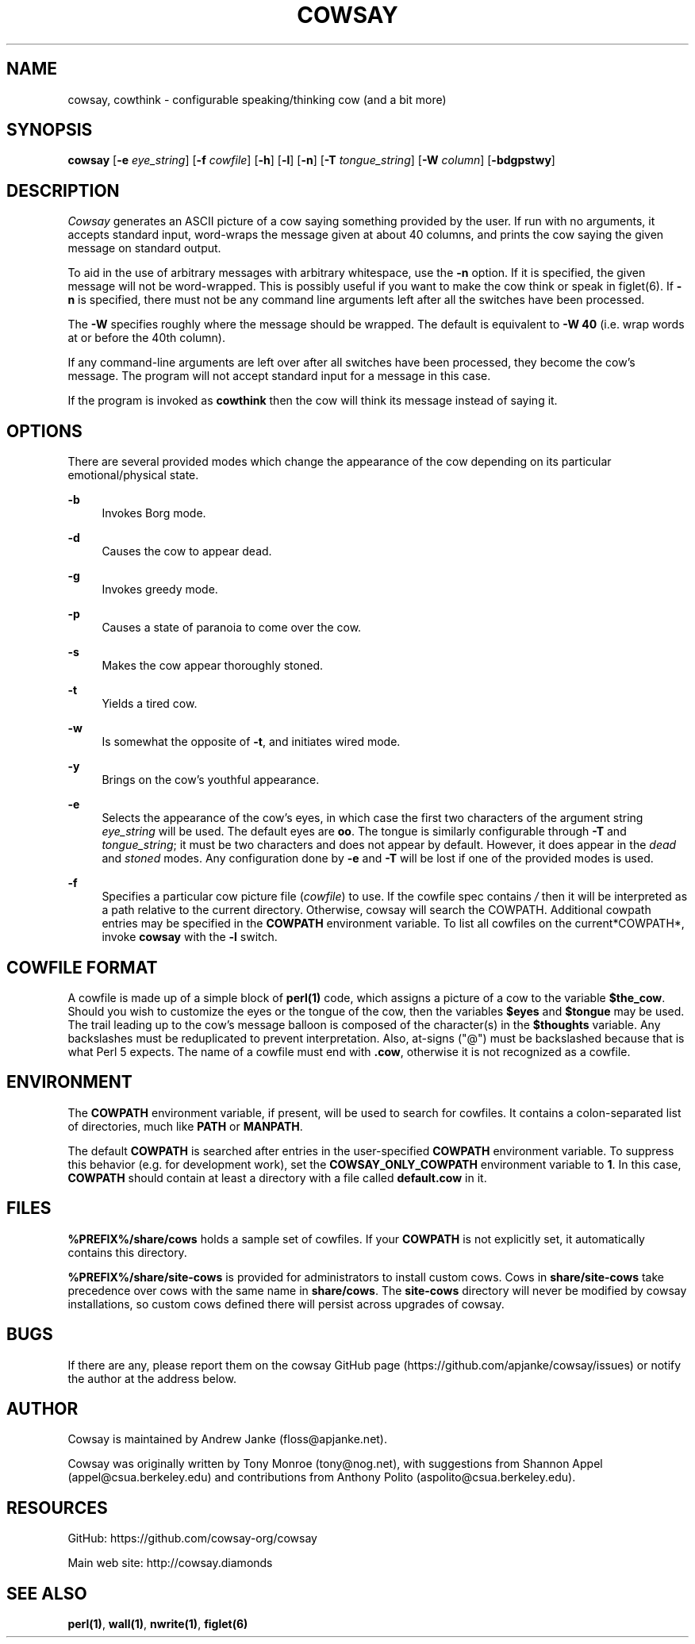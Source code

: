 '\" t
.\"     Title: cowsay
.\"    Author: [see the "AUTHOR" section]
.\" Generator: DocBook XSL Stylesheets v1.79.1 <http://docbook.sf.net/>
.\"      Date: 09/09/2016
.\"    Manual: Cowsay Manual
.\"    Source: Cowsay 3.6-dev
.\"  Language: English
.\"
.TH "COWSAY" "1" "09/09/2016" "Cowsay 3\&.6\-dev" "Cowsay Manual"
.\" -----------------------------------------------------------------
.\" * Define some portability stuff
.\" -----------------------------------------------------------------
.\" ~~~~~~~~~~~~~~~~~~~~~~~~~~~~~~~~~~~~~~~~~~~~~~~~~~~~~~~~~~~~~~~~~
.\" http://bugs.debian.org/507673
.\" http://lists.gnu.org/archive/html/groff/2009-02/msg00013.html
.\" ~~~~~~~~~~~~~~~~~~~~~~~~~~~~~~~~~~~~~~~~~~~~~~~~~~~~~~~~~~~~~~~~~
.ie \n(.g .ds Aq \(aq
.el       .ds Aq '
.\" -----------------------------------------------------------------
.\" * set default formatting
.\" -----------------------------------------------------------------
.\" disable hyphenation
.nh
.\" disable justification (adjust text to left margin only)
.ad l
.\" -----------------------------------------------------------------
.\" * MAIN CONTENT STARTS HERE *
.\" -----------------------------------------------------------------
.SH "NAME"
cowsay, cowthink \- configurable speaking/thinking cow (and a bit more)
.SH "SYNOPSIS"
.sp
\fBcowsay\fR [\fB\-e\fR \fIeye_string\fR] [\fB\-f\fR \fIcowfile\fR] [\fB\-h\fR] [\fB\-l\fR] [\fB\-n\fR] [\fB\-T\fR \fItongue_string\fR] [\fB\-W\fR \fIcolumn\fR] [\fB\-bdgpstwy\fR]
.SH "DESCRIPTION"
.sp
\fICowsay\fR generates an ASCII picture of a cow saying something provided by the user\&. If run with no arguments, it accepts standard input, word\-wraps the message given at about 40 columns, and prints the cow saying the given message on standard output\&.
.sp
To aid in the use of arbitrary messages with arbitrary whitespace, use the \fB\-n\fR option\&. If it is specified, the given message will not be word\-wrapped\&. This is possibly useful if you want to make the cow think or speak in figlet(6)\&. If \fB\-n\fR is specified, there must not be any command line arguments left after all the switches have been processed\&.
.sp
The \fB\-W\fR specifies roughly where the message should be wrapped\&. The default is equivalent to \fB\-W 40\fR (i\&.e\&. wrap words at or before the 40th column)\&.
.sp
If any command\-line arguments are left over after all switches have been processed, they become the cow\(cqs message\&. The program will not accept standard input for a message in this case\&.
.sp
If the program is invoked as \fBcowthink\fR then the cow will think its message instead of saying it\&.
.SH "OPTIONS"
.sp
There are several provided modes which change the appearance of the cow depending on its particular emotional/physical state\&.
.PP
\fB\-b\fR
.RS 4
Invokes Borg mode\&.
.RE
.PP
\fB\-d\fR
.RS 4
Causes the cow to appear dead\&.
.RE
.PP
\fB\-g\fR
.RS 4
Invokes greedy mode\&.
.RE
.PP
\fB\-p\fR
.RS 4
Causes a state of paranoia to come over the cow\&.
.RE
.PP
\fB\-s\fR
.RS 4
Makes the cow appear thoroughly stoned\&.
.RE
.PP
\fB\-t\fR
.RS 4
Yields a tired cow\&.
.RE
.PP
\fB\-w\fR
.RS 4
Is somewhat the opposite of
\fB\-t\fR, and initiates wired mode\&.
.RE
.PP
\fB\-y\fR
.RS 4
Brings on the cow\(cqs youthful appearance\&.
.RE
.PP
\fB\-e\fR
.RS 4
Selects the appearance of the cow\(cqs eyes, in which case the first two characters of the argument string
\fIeye_string\fR
will be used\&. The default eyes are
\fBoo\fR\&. The tongue is similarly configurable through
\fB\-T\fR
and
\fItongue_string\fR; it must be two characters and does not appear by default\&. However, it does appear in the
\fIdead\fR
and
\fIstoned\fR
modes\&. Any configuration done by
\fB\-e\fR
and
\fB\-T\fR
will be lost if one of the provided modes is used\&.
.RE
.PP
\fB\-f\fR
.RS 4
Specifies a particular cow picture file (\fIcowfile\fR) to use\&. If the cowfile spec contains
\fI/\fR
then it will be interpreted as a path relative to the current directory\&. Otherwise, cowsay will search the COWPATH\&. Additional cowpath entries may be specified in the
\fBCOWPATH\fR
environment variable\&. To list all cowfiles on the current*COWPATH*, invoke
\fBcowsay\fR
with the
\fB\-l\fR
switch\&.
.RE
.SH "COWFILE FORMAT"
.sp
A cowfile is made up of a simple block of \fBperl(1)\fR code, which assigns a picture of a cow to the variable \fB$the_cow\fR\&. Should you wish to customize the eyes or the tongue of the cow, then the variables \fB$eyes\fR and \fB$tongue\fR may be used\&. The trail leading up to the cow\(cqs message balloon is composed of the character(s) in the \fB$thoughts\fR variable\&. Any backslashes must be reduplicated to prevent interpretation\&. Also, at\-signs ("@") must be backslashed because that is what Perl 5 expects\&. The name of a cowfile must end with \fB\&.cow\fR, otherwise it is not recognized as a cowfile\&.
.SH "ENVIRONMENT"
.sp
The \fBCOWPATH\fR environment variable, if present, will be used to search for cowfiles\&. It contains a colon\-separated list of directories, much like \fBPATH\fR or \fBMANPATH\fR\&.
.sp
The default \fBCOWPATH\fR is searched after entries in the user\-specified \fBCOWPATH\fR environment variable\&. To suppress this behavior (e\&.g\&. for development work), set the \fBCOWSAY_ONLY_COWPATH\fR environment variable to \fB1\fR\&. In this case, \fBCOWPATH\fR should contain at least a directory with a file called \fBdefault\&.cow\fR in it\&.
.SH "FILES"
.sp
\fB%PREFIX%/share/cows\fR holds a sample set of cowfiles\&. If your \fBCOWPATH\fR is not explicitly set, it automatically contains this directory\&.
.sp
\fB%PREFIX%/share/site\-cows\fR is provided for administrators to install custom cows\&. Cows in \fBshare/site\-cows\fR take precedence over cows with the same name in \fBshare/cows\fR\&. The \fBsite\-cows\fR directory will never be modified by cowsay installations, so custom cows defined there will persist across upgrades of cowsay\&.
.SH "BUGS"
.sp
If there are any, please report them on the cowsay GitHub page (https://github\&.com/apjanke/cowsay/issues) or notify the author at the address below\&.
.SH "AUTHOR"
.sp
Cowsay is maintained by Andrew Janke (floss@apjanke\&.net)\&.
.sp
Cowsay was originally written by Tony Monroe (tony@nog\&.net), with suggestions from Shannon Appel (appel@csua\&.berkeley\&.edu) and contributions from Anthony Polito (aspolito@csua\&.berkeley\&.edu)\&.
.SH "RESOURCES"
.sp
GitHub: https://github\&.com/cowsay\-org/cowsay
.sp
Main web site: http://cowsay\&.diamonds
.SH "SEE ALSO"
.sp
\fBperl(1)\fR, \fBwall(1)\fR, \fBnwrite(1)\fR, \fBfiglet(6)\fR
